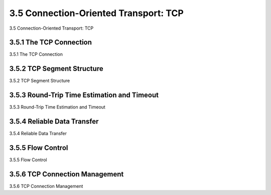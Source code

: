 .. _c3.5:

3.5 Connection-Oriented Transport: TCP
==================================================
3.5 Connection-Oriented Transport: TCP

.. tab:: 中文

.. tab:: 英文

3.5.1 The TCP Connection
------------------------------------------------------------------------------------
3.5.1 The TCP Connection

.. tab:: 中文

.. tab:: 英文

3.5.2 TCP Segment Structure
------------------------------------------------------------------------------------
3.5.2 TCP Segment Structure

.. tab:: 中文

.. tab:: 英文

3.5.3 Round-Trip Time Estimation and Timeout
------------------------------------------------------------------------------------
3.5.3 Round-Trip Time Estimation and Timeout

.. tab:: 中文

.. tab:: 英文

3.5.4 Reliable Data Transfer
------------------------------------------------------------------------------------
3.5.4 Reliable Data Transfer

.. tab:: 中文

.. tab:: 英文

3.5.5 Flow Control
------------------------------------------------------------------------------------
3.5.5 Flow Control

.. tab:: 中文

.. tab:: 英文

3.5.6 TCP Connection Management
------------------------------------------------------------------------------------
3.5.6 TCP Connection Management

.. tab:: 中文

.. tab:: 英文

